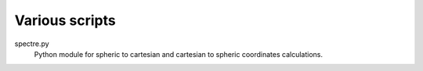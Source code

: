 Various scripts
===============

spectre.py
    Python module for spheric to cartesian and cartesian to spheric coordinates
    calculations.

